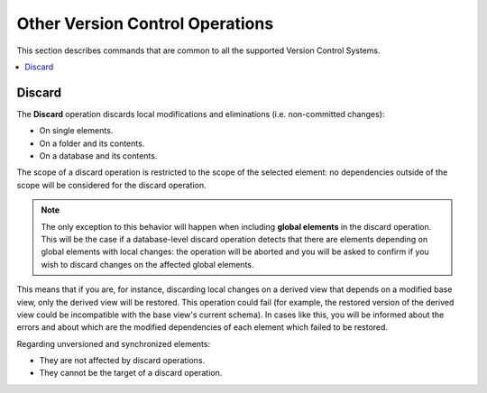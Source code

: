 ================================
Other Version Control Operations
================================

This section describes commands that are common to all the supported Version
Control Systems.

.. contents::
   :depth: 1
   :local:
   :backlinks: none

Discard
================================================================================

The **Discard** operation discards local modifications and 
eliminations (i.e. non-committed changes):

* On single elements.

* On a folder and its contents.

* On a database and its contents.

The scope of a discard operation is restricted to the scope of the 
selected element: no dependencies outside of the scope will be considered 
for the discard operation.

.. note::
  
   The only exception to this behavior will happen when including 
   **global elements** in the discard operation. This will be the case if a
   database-level discard operation detects that there are elements depending on
   global elements with local changes: the operation will be aborted and you will 
   be asked to confirm if you wish to discard changes on the affected global 
   elements.  


This means that if you are, for instance, discarding local changes on 
a derived view that depends on a modified base view, only the derived view will 
be restored. This operation could fail (for example, the restored version of the 
derived view could be incompatible with the base view's current schema). In 
cases like this, you will be informed about the errors and about which are the
modified dependencies of each element which failed to be restored.

Regarding unversioned and synchronized elements:

* They are not affected by discard operations.

* They cannot be the target of a discard operation.
